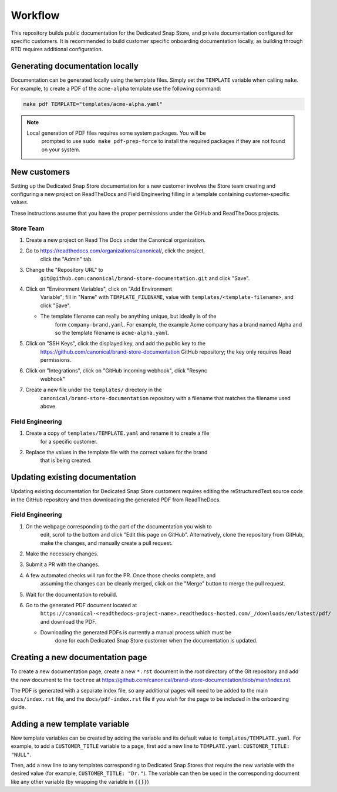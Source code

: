 Workflow
********

This repository builds public documentation for the Dedicated Snap Store, and
private documentation configured for specific customers. It is recommended to
build customer specific onboarding documentation locally, as building through
RTD requires additional configuration.

Generating documentation locally
================================

Documentation can be generated locally using the template files. Simply set the
``TEMPLATE`` variable when calling ``make``. For example, to create a PDF of the
``acme-alpha`` template use the following command:

.. code-block:: none

    make pdf TEMPLATE="templates/acme-alpha.yaml"

.. note::

    Local generation of PDF files requires some system packages. You will be
	prompted to use ``sudo make pdf-prep-force`` to install the required packages if
	they are not found on your system.

New customers
=================

Setting up the Dedicated Snap Store documentation for a new customer involves
the Store team creating and configuring a new project on ReadTheDocs and Field
Engineering filling in a template containing customer-specific values.

These instructions assume that you have the proper permissions under the GitHub
and ReadTheDocs projects.

Store Team
----------

1. Create a new project on Read The Docs under the Canonical organization.
#. Go to https://readthedocs.com/organizations/canonical/, click the project,
	click the "Admin" tab.
#. Change the "Repository URL" to
	``git@github.com:canonical/brand-store-documentation.git`` and click "Save".
#. Click on "Environment Variables", click on "Add Environment
	Variable"; fill in "Name" with ``TEMPLATE_FILENAME``, value with
	``templates/<template-filename>``, and click "Save".

   - The template filename can really be anything unique, but ideally is of the
		form ``company-brand.yaml``. For example, the example Acme company has a brand
		named Alpha and so the template filename is ``acme-alpha.yaml``.

#. Click on "SSH Keys", click the displayed key, and add the public key to the
	https://github.com/canonical/brand-store-documentation GitHub repository; the
	key only requires Read permissions.
#. Click on "Integrations", click on "GitHub incoming webhook", click "Resync
	webhook"
#. Create a new file under the ``templates/`` directory in the
	``canonical/brand-store-documentation`` repository with a filename that matches
	the filename used above.

Field Engineering
-----------------

1. Create a copy of ``templates/TEMPLATE.yaml`` and rename it to create a file
	for a specific customer.
#. Replace the values in the template file with the correct values for the brand
	that is being created.

Updating existing documentation
===============================

Updating existing documentation for Dedicated Snap Store customers requires
editing the reStructuredText source code in the GitHub repository and then
downloading the generated PDF from ReadTheDocs.

Field Engineering
-----------------

1. On the webpage corresponding to the part of the documentation you wish to
	edit, scroll to the bottom and click "Edit this page on GitHub". Alternatively,
	clone the repository from GitHub, make the changes, and manually create a pull
	request.
#. Make the necessary changes.
#. Submit a PR with the changes.
#. A few automated checks will run for the PR. Once those checks complete, and
	assuming the changes can be cleanly merged, click on the "Merge" button to merge
	the pull request.
#. Wait for the documentation to rebuild.
#. Go to the generated PDF document located at
	``https://canonical-<readthedocs-project-name>.readthedocs-hosted.com/_/downloads/en/latest/pdf/``
	and download the PDF.

   - Downloading the generated PDFs is currently a manual process which must be
		done for each Dedicated Snap Store customer when the documentation is updated.

Creating a new documentation page
=================================

To create a new documentation page, create a new ``*.rst`` document in the root
directory of the Git repository and add the new document to the ``toctree`` at
https://github.com/canonical/brand-store-documentation/blob/main/index.rst.

The PDF is generated with a separate index file, so any additional
pages will need to be added to the main ``docs/index.rst`` file, and the
``docs/pdf-index.rst`` file if you wish for the page to be included in the
onboarding guide.

Adding a new template variable
==============================

New template variables can be created by adding the variable and its default
value to ``templates/TEMPLATE.yaml``. For example, to add a ``CUSTOMER_TITLE``
variable to a page, first add a new line to ``TEMPLATE.yaml``: ``CUSTOMER_TITLE:
"NULL"``.

Then, add a new line to any templates corresponding to Dedicated Snap
Stores that require the new variable with the desired value (for example,
``CUSTOMER_TITLE: "Dr."``). The variable can then be used in the corresponding
document like any other variable (by wrapping the variable in ``{{}}``)
